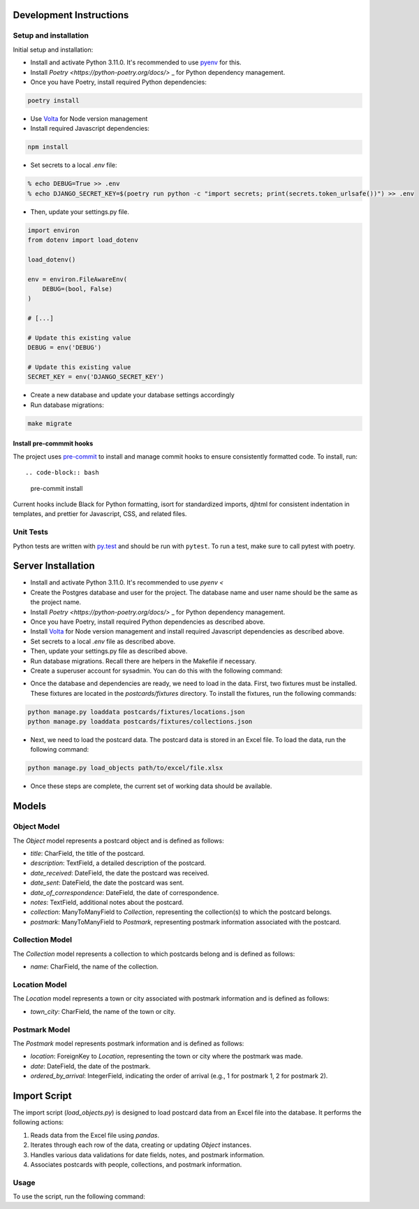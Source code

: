 Development Instructions
========================

Setup and installation
-----------------------

Initial setup and installation:

- Install and activate Python 3.11.0. It's recommended to use `pyenv <https://github.com/pyenv/pyenv>`_ for this.

- Install `Poetry <https://python-poetry.org/docs/>` _ for Python dependency management.

- Once you have Poetry, install required Python dependencies::

.. code-block:: bash

    poetry install

- Use `Volta <https://volta.sh/>`_ for Node version management

- Install required Javascript dependencies::

.. code-block:: bash

    npm install

- Set secrets to a local `.env` file::

.. code-block:: bash

    % echo DEBUG=True >> .env
    % echo DJANGO_SECRET_KEY=$(poetry run python -c "import secrets; print(secrets.token_urlsafe())") >> .env

- Then, update your settings.py file.

.. code-block:: python

    import environ
    from dotenv import load_dotenv

    load_dotenv()

    env = environ.FileAwareEnv(
        DEBUG=(bool, False)
    )

    # [...]

    # Update this existing value
    DEBUG = env('DEBUG')

    # Update this existing value
    SECRET_KEY = env('DJANGO_SECRET_KEY')

- Create a new database and update your database settings accordingly

- Run database migrations::

.. code-block:: bash

    make migrate

Install pre-commmit hooks
~~~~~~~~~~~~~~~~~~~~~~~~~

The project uses `pre-commit <https://pre-commit.com/>`_ to install and manage commit hooks to ensure consistently formatted code. To install, run::

.. code-block:: bash
    
    pre-commit install

Current hooks include Black for Python formatting, isort for standardized imports, djhtml for consistent indentation in templates, and prettier for Javascript, CSS, and related files.

Unit Tests
----------

Python tests are written with `py.test <http://doc.pytest.org/>`_
and should be run with ``pytest``. To run a test, make sure to call pytest with poetry.

Server Installation 
===================

- Install and activate Python 3.11.0. It's recommended to use `pyenv <`
- Create the Postgres database and user for the project. The database name and user name should be the same as the project name.
- Install `Poetry <https://python-poetry.org/docs/>` _ for Python dependency management.
- Once you have Poetry, install required Python dependencies as described above. 
- Install `Volta <https://volta.sh/>`_ for Node version management and install required Javascript dependencies as described above.
- Set secrets to a local `.env` file as described above.
- Then, update your settings.py file as described above.
- Run database migrations. Recall there are helpers in the Makefile if necessary.
- Create a superuser account for sysadmin. You can do this with the following command:

.. code-bock:: bash

    python manage.py createsuperuser

- Once the database and dependencies are ready, we need to load in the data. First, two fixtures must be installed. These fixtures are located in the `postcards/fixtures` directory. To install the fixtures, run the following commands:

.. code-block:: bash

    python manage.py loaddata postcards/fixtures/locations.json
    python manage.py loaddata postcards/fixtures/collections.json

- Next, we need to load the postcard data. The postcard data is stored in an Excel file. To load the data, run the following command:
  
.. code-block:: bash

    python manage.py load_objects path/to/excel/file.xlsx

- Once these steps are complete, the current set of working data should be available.

Models 
======

Object Model
------------

The `Object` model represents a postcard object and is defined as follows:

- `title`: CharField, the title of the postcard.
- `description`: TextField, a detailed description of the postcard.
- `date_received`: DateField, the date the postcard was received.
- `date_sent`: DateField, the date the postcard was sent.
- `date_of_correspondence`: DateField, the date of correspondence.
- `notes`: TextField, additional notes about the postcard.
- `collection`: ManyToManyField to `Collection`, representing the collection(s) to which the postcard belongs.
- `postmark`: ManyToManyField to `Postmark`, representing postmark information associated with the postcard.

Collection Model
-----------------

The `Collection` model represents a collection to which postcards belong and is defined as follows:

- `name`: CharField, the name of the collection.

Location Model
-----------------

The `Location` model represents a town or city associated with postmark information and is defined as follows:

- `town_city`: CharField, the name of the town or city.

Postmark Model
----------------

The `Postmark` model represents postmark information and is defined as follows:

- `location`: ForeignKey to `Location`, representing the town or city where the postmark was made.
- `date`: DateField, the date of the postmark.
- `ordered_by_arrival`: IntegerField, indicating the order of arrival (e.g., 1 for postmark 1, 2 for postmark 2).

Import Script
==============

The import script (`load_objects.py`) is designed to load postcard data from an Excel file into the database. It performs the following actions:

1. Reads data from the Excel file using `pandas`.
2. Iterates through each row of the data, creating or updating `Object` instances.
3. Handles various data validations for date fields, notes, and postmark information.
4. Associates postcards with people, collections, and postmark information.

Usage
------

To use the script, run the following command:

.. code-block:: bash
    python manage.py load_objects path/to/excel/file.xlsx
